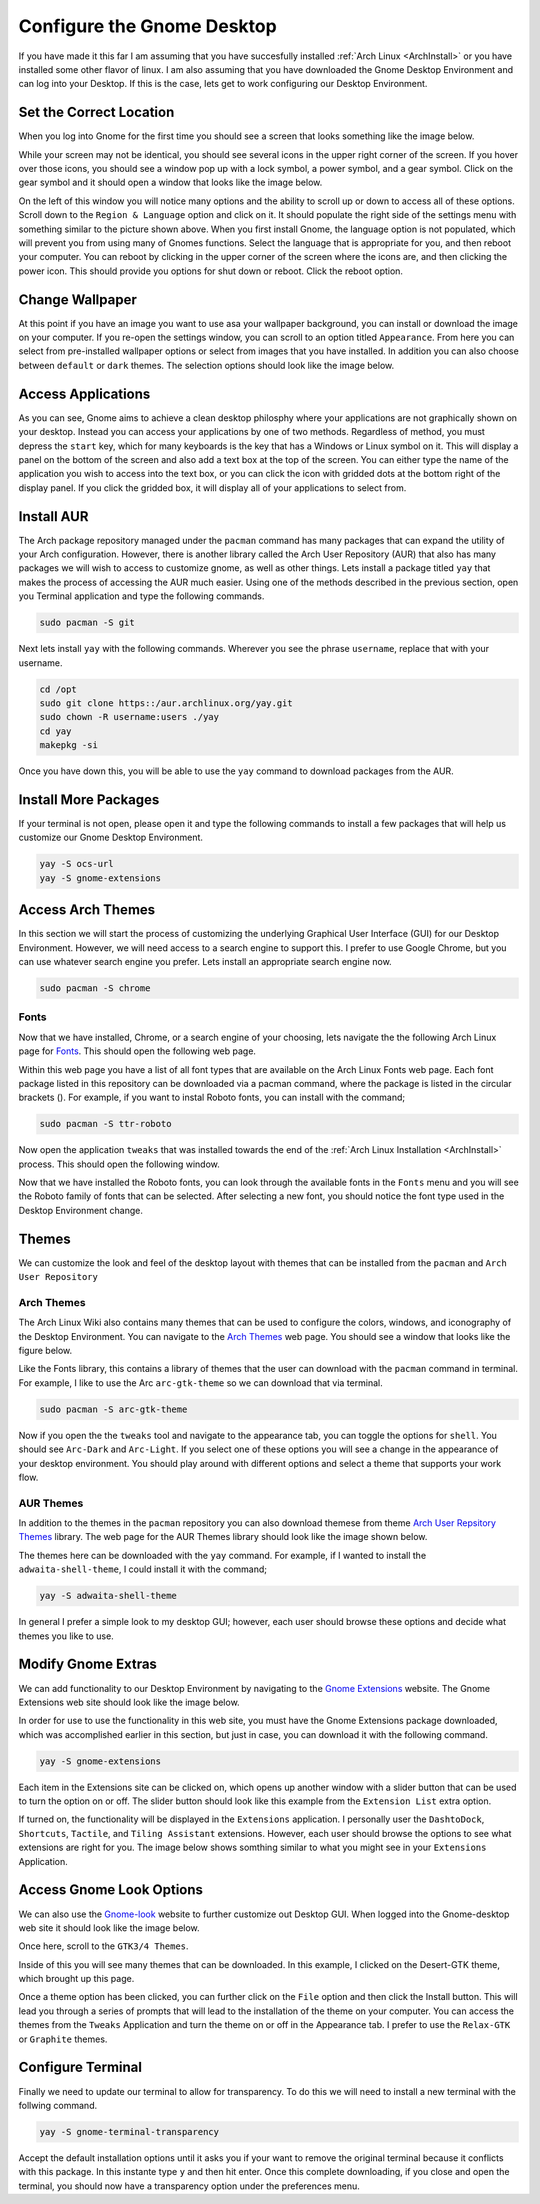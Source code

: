 ***************************
Configure the Gnome Desktop
***************************
If you have made it this far I am assuming that you have succesfully installed
:ref:`Arch Linux <ArchInstall>` or you have installed some other flavor of 
linux.  I am also assuming that you have downloaded the Gnome Desktop 
Environment and can log into your Desktop.  If this is the case, lets get to 
work configuring our Desktop Environment. 

Set the Correct Location
========================
When you log into Gnome for the first time you should see a screen that looks
something like the image below.

.. image:: images/gnome_entry.png 
   :alt: The entry screen for the Gnome desktop environment

While your screen may not be identical, you should see several icons in the 
upper right corner of the screen.  If you hover over those icons, you should 
see a window pop up with a lock symbol, a power symbol, and a gear symbol.
Click on the gear symbol and it should open a window that looks like the image 
below.

.. image:: images/settings.png
   :alt: The Gnome settings window

On the left of this window you will notice many options and the ability 
to scroll up or down to access all of these options.  Scroll down to the 
``Region & Language`` option and click on it.  It should populate the right 
side of the settings menu with something similar to the picture shown above.
When you first install Gnome, the language option is not populated, which
will prevent you from using many of Gnomes functions.  Select the language 
that is appropriate for you, and then reboot your computer.  You can reboot
by clicking in the upper corner of the screen where the icons are, and then 
clicking the power icon.  This should provide you options for shut down or
reboot.  Click the reboot option.

Change Wallpaper
================
At this point if you have an image you want to use asa your wallpaper
background, you can install or download the image on your computer.  If
you re-open the settings window, you can scroll to an option titled
``Appearance``.  From here you can select from pre-installed wallpaper options
or select from images that you have installed.  In addition you can also choose
between ``default`` or ``dark`` themes. The selection options should look like 
the image below.

.. image:: images/wallpaper.png
   :alt: wallpaper settings

Access Applications
===================
As you can see, Gnome aims to achieve a clean desktop philosphy where your 
applications are not graphically shown on your desktop.  Instead you can 
access your applications by one of two methods.  Regardless of method, you must
depress the ``start`` key, which for many keyboards is the key that has a
Windows or Linux symbol on it.  This will display a panel on the bottom of the 
screen and also add a text box at the top of the screen.  You can either type
the name of the application you wish to access into the text box, or you can 
click the icon with gridded dots at the bottom right of the display panel.  If
you click the gridded box, it will display all of your applications to
select from.

Install AUR
===========
The Arch package repository managed under the ``pacman`` command has many 
packages that can expand the utility of your Arch configuration.  However, 
there is another library called the Arch User Repository (AUR) that also has 
many packages we will wish to access to customize gnome, as well as other things.
Lets install a package titled ``yay`` that makes the process of accessing the 
AUR much easier. Using one of the methods described in the previous section, 
open you Terminal application and type the following commands.

.. code-block:: bash 

   sudo pacman -S git

Next lets install ``yay`` with the following commands.  Wherever you see the 
phrase ``username``, replace that with your username.

.. code-block:: bash 

   cd /opt 
   sudo git clone https::/aur.archlinux.org/yay.git
   sudo chown -R username:users ./yay
   cd yay
   makepkg -si

Once you have down this, you will be able to use the ``yay`` command to
download packages from the AUR.

Install More Packages
=====================
If your terminal is not open, please open it and type the following commands 
to install a few packages that will help us customize our Gnome Desktop 
Environment.

.. code-block:: bash

   yay -S ocs-url
   yay -S gnome-extensions

Access Arch Themes
==================
In this section we will start the process of customizing the underlying 
Graphical User Interface (GUI) for our Desktop Environment.  However, we
will need access to a search engine to support this.  I prefer to use 
Google Chrome, but you can use whatever search engine you prefer.  Lets 
install an appropriate search engine now.

.. code-block:: bash 

   sudo pacman -S chrome

Fonts
-----
Now that we have installed, Chrome, or a search engine of your choosing,
lets navigate the the following Arch Linux page for 
`Fonts <https://wiki.archlinux.org/title/fonts#Font_packages>`_.  
This should open the following web page.

.. image:: images/font.png 
   :alt: The Arch Linux Fonts repository 

Within this web page you have a list of all font types that are available
on the Arch Linux Fonts web page.  Each font package listed in this repository 
can be downloaded via a pacman command, where the package is listed in the 
circular brackets ().  For example, if you want to instal Roboto fonts, you 
can install with the command;

.. code-block:: bash 

   sudo pacman -S ttr-roboto 

Now open the application ``tweaks`` that was installed towards the end 
of the :ref:`Arch Linux Installation <ArchInstall>` process. This should 
open the following window.

.. image:: images/tweaks.png 
   :alt: The tweaks tool window.

Now that we have installed the Roboto fonts, you can look through the available 
fonts in the ``Fonts`` menu and you will see the Roboto family of fonts that 
can be selected.  After selecting a new font, you should notice the font type 
used in the Desktop Environment change.

Themes 
======
We can customize the look and feel of the desktop layout with themes that 
can be installed from the ``pacman`` and ``Arch User Repository``

Arch Themes 
-----------
The Arch Linux Wiki also contains many themes that can be used to configure 
the colors, windows, and iconography of the Desktop Environment.  You can 
navigate to the 
`Arch Themes <https://archlinux.org/packages/?sort=&q=-theme&maintainer=&flagged=>`_
web page.  You should see a window that looks like the figure below. 

.. image:: images/arch_themes.png 
   :alt: The Arch themes web page.

Like the Fonts library, this contains a library of themes that the user can 
download with the ``pacman`` command in terminal.  For example, I like to use 
the Arc ``arc-gtk-theme`` so we can download that via terminal.

.. code-block:: bash 

   sudo pacman -S arc-gtk-theme 

Now if you open the the ``tweaks`` tool and navigate to the appearance tab,
you can toggle the options for ``shell``.  You should see ``Arc-Dark`` and
``Arc-Light``.  If you select one of these options you will see a change in 
the appearance of your desktop environment.  You should play around with different 
options and select a theme that supports your work flow.

.. image:: images/appearance.png 
   :alt: The apperance tab in the tweaks tool.

AUR Themes 
----------
In addition to the themes in the ``pacman`` repository you can also 
download themese from theme 
`Arch User Repsitory Themes <https://aur.archlinux.org/packages?O=0&K=-themes>`_ 
library.  The web page for the AUR Themes library should look like the image 
shown below.

.. image:: images/aur_themes.png 
   :alt: The  AUR themes web site

The themes  here can be downloaded with the ``yay`` command. For 
example, if I wanted to install the ``adwaita-shell-theme``, I could 
install it with the command;

.. code-block:: bash 

   yay -S adwaita-shell-theme

In general I prefer a simple look to my desktop GUI; however, each user 
should browse these options and decide what themes you like to use.

Modify Gnome Extras
===================
We can add functionality to our Desktop Environment by navigating to the 
`Gnome Extensions <https://extensions.gnome.org/>`_ website.  The Gnome 
Extensions web site should look like the image below.

.. image:: images/gnome_extension.png 
   :alt: The gnome extensions web site

In order for use to use
the functionality in this web site, you must have the Gnome Extensions 
package downloaded, which was accomplished earlier in this section, but
just in case, you can download it with the following command.

.. code-block:: bash

   yay -S gnome-extensions

Each item in the Extensions site can be clicked on, which opens up another 
window with a slider button that can be used to turn the option on or off.
The slider button should look like this example from the ``Extension List``
extra option.

.. image:: images/extra_slider.png 
   :alt: The extra slider bar option.

If turned on, the functionality will be displayed in the ``Extensions``
application. I personally user the ``DashtoDock``, ``Shortcuts``, 
``Tactile``, and ``Tiling Assistant`` extensions.  However, each user should 
browse the options to see what extensions are right for you.  The image below
shows somthing similar to what you might see in your ``Extensions`` Application.

.. image:: images/extras.png 
   :alt: The Extras application

Access Gnome Look Options 
=========================
We can also use the `Gnome-look <https://www.gnome-look.org/browse/>`_ website 
to further customize out Desktop GUI.  When logged into the Gnome-desktop 
web site it should look like the image below.

.. image:: images/gnome_look.png
   :alt: Gnome look web site

Once here, scroll to the ``GTK3/4 Themes``.

Inside of this you will see many themes that can be downloaded.  In this example,
I clicked on the Desert-GTK theme, which brought up this page.

.. image:: images/gtk_theme.png
   :alt: An example with Desert-GTK theme

Once a theme option has been clicked, you can further click on the ``File`` option
and then click the Install button.  This will lead you through a series of prompts
that will lead to the installation of the theme on your computer.  You can access 
the themes from the ``Tweaks`` Application and turn the theme on or off in the 
Appearance tab. I prefer to use the ``Relax-GTK`` or ``Graphite`` themes.

Configure Terminal
==================
Finally we need to update our terminal to allow for transparency.
To do this we will need to install a new terminal with the follwing 
command.

.. code-block:: bash 

   yay -S gnome-terminal-transparency

Accept the default installation options until it asks you if your 
want to remove the original terminal because it conflicts with this 
package. In this instante type ``y`` and then hit enter.  Once this complete
downloading, if you close and open the terminal, you should now have a 
transparency option under the preferences menu.

